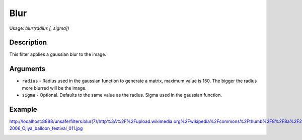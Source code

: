 Blur
====

Usage: `blur(radius [, sigma])`

Description
-----------

This filter applies a gaussian blur to the image.

Arguments
---------

-  ``radius`` - Radius used in the gaussian function to generate a matrix,
   maximum value is 150. The bigger the radius more blurred will be the
   image.
-  ``sigma`` - Optional. Defaults to the same value as the radius. Sigma
   used in the gaussian function.

Example
-------

.. image:: images/blur_before.jpg
    :alt: Picture before the blur filter

`<http://localhost:8888/unsafe/filters:blur(7)/http%3A%2F%2Fupload.wikimedia.org%2Fwikipedia%2Fcommons%2Fthumb%2F8%2F8a%2F2006_Ojiya_balloon_festival_011.jpg%2F159px-2006_Ojiya_balloon_festival_011.jpg>`_

.. image:: images/blur_after.jpg
    :alt: Picture after the blur filter
